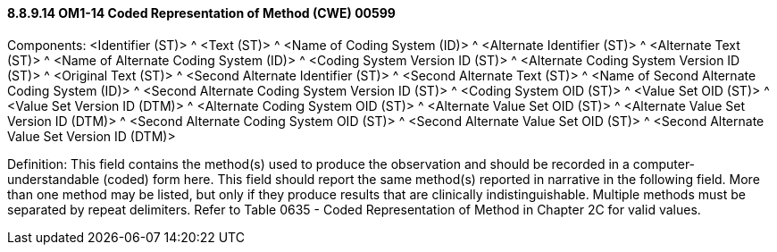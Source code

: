 ==== 8.8.9.14 OM1-14 Coded Representation of Method (CWE) 00599

Components: <Identifier (ST)> ^ <Text (ST)> ^ <Name of Coding System (ID)> ^ <Alternate Identifier (ST)> ^ <Alternate Text (ST)> ^ <Name of Alternate Coding System (ID)> ^ <Coding System Version ID (ST)> ^ <Alternate Coding System Version ID (ST)> ^ <Original Text (ST)> ^ <Second Alternate Identifier (ST)> ^ <Second Alternate Text (ST)> ^ <Name of Second Alternate Coding System (ID)> ^ <Second Alternate Coding System Version ID (ST)> ^ <Coding System OID (ST)> ^ <Value Set OID (ST)> ^ <Value Set Version ID (DTM)> ^ <Alternate Coding System OID (ST)> ^ <Alternate Value Set OID (ST)> ^ <Alternate Value Set Version ID (DTM)> ^ <Second Alternate Coding System OID (ST)> ^ <Second Alternate Value Set OID (ST)> ^ <Second Alternate Value Set Version ID (DTM)>

Definition: This field contains the method(s) used to produce the observation and should be recorded in a computer-understandable (coded) form here. This field should report the same method(s) reported in narrative in the following field. More than one method may be listed, but only if they produce results that are clinically indistinguishable. Multiple methods must be separated by repeat delimiters. Refer to Table 0635 - Coded Representation of Method in Chapter 2C for valid values.

